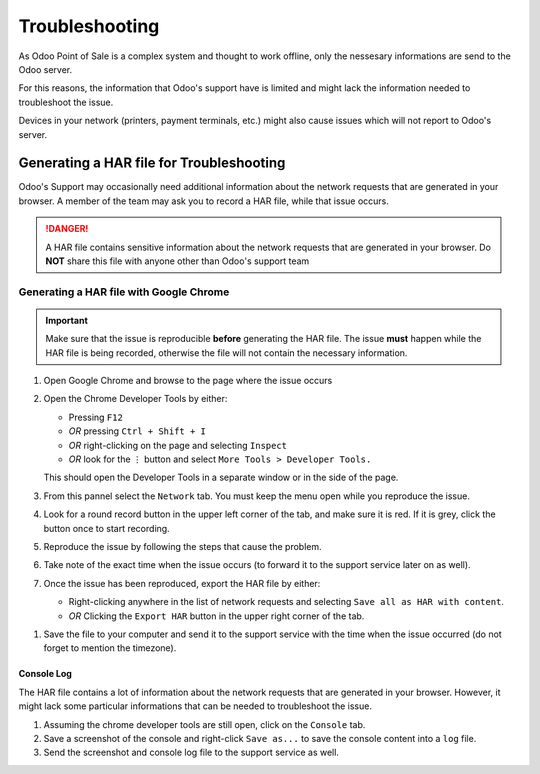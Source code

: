
===============
Troubleshooting
===============

As Odoo Point of Sale is a complex system and thought to work offline,
only the nessesary informations are send to the Odoo server.

For this reasons, the information that Odoo's support have is limited 
and might lack the information needed to troubleshoot the issue.

Devices in your network (printers, payment terminals, etc.) might also cause issues
which will not report to Odoo's server.


Generating a HAR file for Troubleshooting
=========================================

Odoo's Support may occasionally need additional information about the network requests that are generated in your browser.
A member of the team may ask you to record a HAR file, while that issue occurs.

.. danger::
   A HAR file contains sensitive information about the network requests that are generated in your browser.
   Do **NOT** share this file with anyone other than Odoo's support team

Generating a HAR file with Google Chrome
----------------------------------------

.. important::
   Make sure that the issue is reproducible **before** generating the HAR file.
   The issue **must** happen while the HAR file is being recorded, 
   otherwise the file will not contain the necessary information.

#. Open Google Chrome and browse to the page where the issue occurs
#. Open the Chrome Developer Tools by either:

   - Pressing ``F12``
   - *OR* pressing ``Ctrl + Shift + I``
   - *OR* right-clicking on the page and selecting ``Inspect``
   - *OR* look for the ``⋮`` button and select ``More Tools > Developer Tools.``

   This should open the Developer Tools in a separate window or in the side of the page.
#. From this pannel select the ``Network`` tab. You must keep the menu open while you reproduce the issue.
#. Look for a round record button in the upper left corner of the tab, and make sure it is red. If it is grey, click the button once to start recording.
#. Reproduce the issue by following the steps that cause the problem.
#. Take note of the exact time when the issue occurs (to forward it to the support service later on as well).
#. Once the issue has been reproduced, export the HAR file by either:
   
   - Right-clicking anywhere in the list of network requests and selecting ``Save all as HAR with content``.
   - *OR* Clicking the ``Export HAR`` button |export-har-btn| in the upper right corner of the tab.

   .. image:: /_static/images/other/chrome-download-har.png
      :alt: Export HAR screenshot

.. |export-har-btn| image:: /_static/images/other/chrome-download-har-icon.png
   :alt: Export HAR button

#. Save the file to your computer and send it to the support service with the time when the issue occurred (do not forget to mention the timezone).

Console Log
^^^^^^^^^^^
The HAR file contains a lot of information about the network requests that are generated in your browser.
However, it might lack some particular informations that can be  needed to troubleshoot the issue.

#. Assuming the chrome developer tools are still open, click on the ``Console`` tab.
#. Save a screenshot of the console and right-click ``Save as...`` to save the console content into a ``log`` file.
#. Send the screenshot and console log file to the support service as well.
